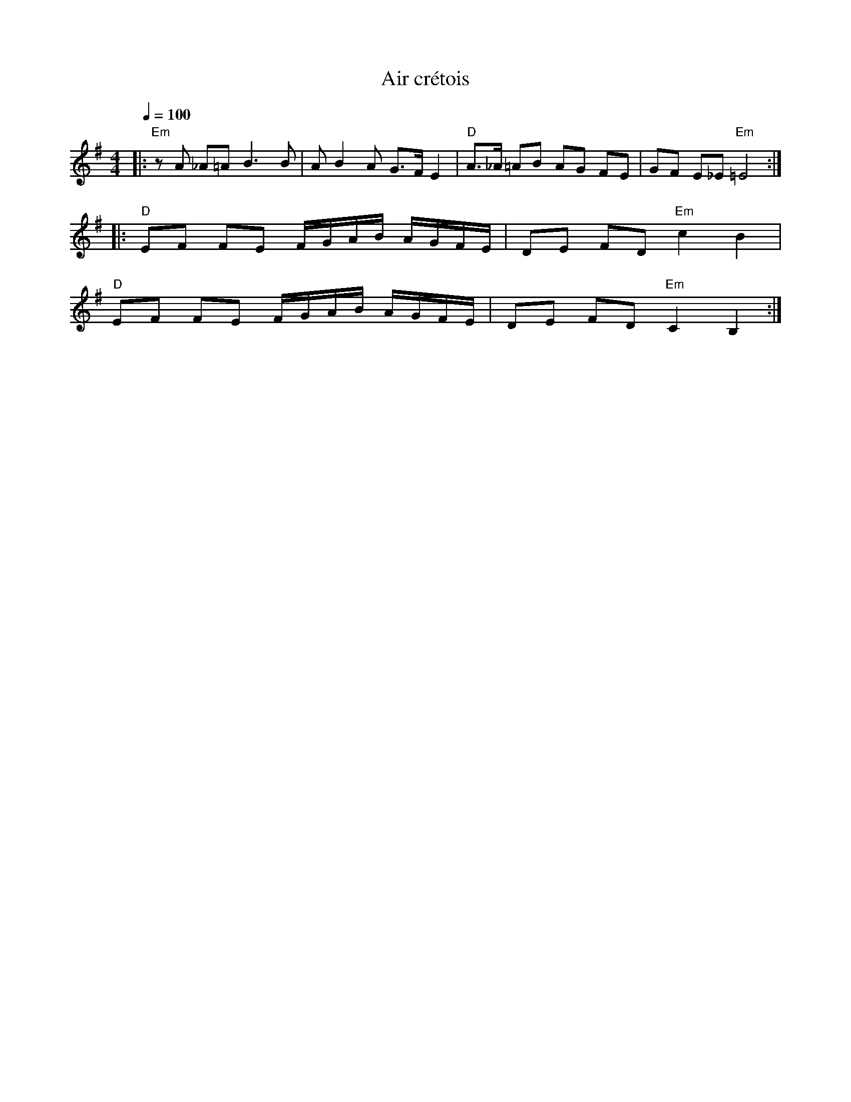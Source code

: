 X:1
T:Air crétois
S:François Champs (mai 2005)
D:un album de Ross Daly
Q:1/4=100
M:4/4
L:1/8
K:Em
|: "Em" z A _A=A B3 B | A B2 A G3/F/ E2 | "D" A3/_A/ =AB AG FE | GF E_E "Em" =E4 :|
|: "D" EF FE F/G/A/B/ A/G/F/E/ | DE FD "Em" c2 B2 |
   "D" EF FE F/G/A/B/ A/G/F/E/ | DE FD "Em" C2 B,2 :|
